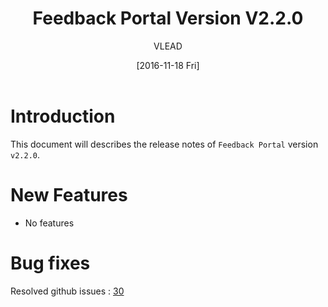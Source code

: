 #+TITLE: Feedback Portal Version V2.2.0
#+AUTHOR: VLEAD
#+DATE: [2016-11-18 Fri]

* Introduction
  This document will describes the release notes of =Feedback Portal=
  version =v2.2.0=.
  
* New Features
  - No features
  
* Bug fixes
  Resolved github issues : [[https://github.com/vlead/feedback-portal/issues/30][30]]
